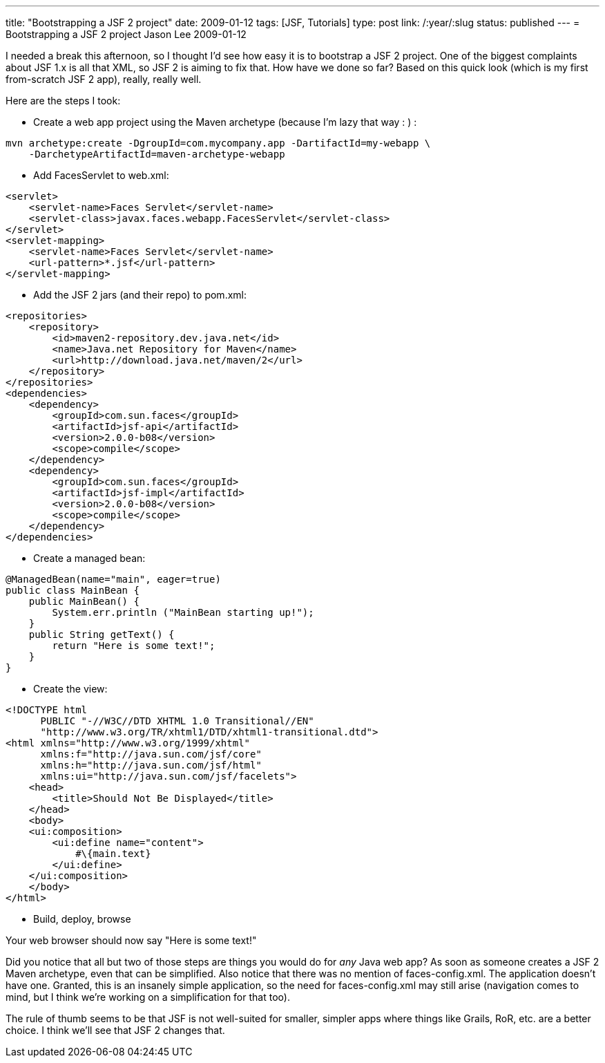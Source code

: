 ---
title: "Bootstrapping a JSF 2 project"
date: 2009-01-12
tags: [JSF, Tutorials]
type: post
link: /:year/:slug
status: published
---
= Bootstrapping a JSF 2 project
Jason Lee
2009-01-12


I needed a break this afternoon, so I thought I'd see how easy it is to bootstrap a JSF 2 project.  One of the biggest complaints about JSF 1.x is all that XML, so JSF 2 is aiming to fix that.  How have we done so far?  Based on this quick look (which is my first from-scratch JSF 2 app), really, really well.
// more

Here are the steps I took:

* Create a web app project using the Maven archetype (because I'm lazy that way : ) :
[source, bash,linenums]
----
mvn archetype:create -DgroupId=com.mycompany.app -DartifactId=my-webapp \
    -DarchetypeArtifactId=maven-archetype-webapp
----

* Add FacesServlet to web.xml:
[source,xml,linenums]
----
<servlet>
    <servlet-name>Faces Servlet</servlet-name>
    <servlet-class>javax.faces.webapp.FacesServlet</servlet-class>
</servlet>
<servlet-mapping>
    <servlet-name>Faces Servlet</servlet-name>
    <url-pattern>*.jsf</url-pattern>
</servlet-mapping>
----

* Add the JSF 2 jars (and their repo) to pom.xml:
[source,xml,linenums]
----
<repositories>
    <repository>
        <id>maven2-repository.dev.java.net</id>
        <name>Java.net Repository for Maven</name>
        <url>http://download.java.net/maven/2</url>
    </repository>
</repositories>
<dependencies>
    <dependency>
        <groupId>com.sun.faces</groupId>
        <artifactId>jsf-api</artifactId>
        <version>2.0.0-b08</version>
        <scope>compile</scope>
    </dependency>
    <dependency>
        <groupId>com.sun.faces</groupId>
        <artifactId>jsf-impl</artifactId>
        <version>2.0.0-b08</version>
        <scope>compile</scope>
    </dependency>
</dependencies>
----

* Create a managed bean:
[source,java,linenums]
----
@ManagedBean(name="main", eager=true)
public class MainBean {
    public MainBean() {
        System.err.println ("MainBean starting up!");
    }
    public String getText() {
        return "Here is some text!";
    }
}
----

* Create the view:
[source,xml,linenums]
----
<!DOCTYPE html
      PUBLIC "-//W3C//DTD XHTML 1.0 Transitional//EN"
      "http://www.w3.org/TR/xhtml1/DTD/xhtml1-transitional.dtd">
<html xmlns="http://www.w3.org/1999/xhtml"
      xmlns:f="http://java.sun.com/jsf/core"
      xmlns:h="http://java.sun.com/jsf/html"
      xmlns:ui="http://java.sun.com/jsf/facelets">
    <head>
        <title>Should Not Be Displayed</title>
    </head>
    <body>
    <ui:composition>
        <ui:define name="content">
            #\{main.text}
        </ui:define>
    </ui:composition>
    </body>
</html>
----

* Build, deploy, browse

Your web browser should now say "Here is some text!"

Did you notice that all but two of those steps are things you would do for _any_ Java web app?  As soon as someone creates a JSF 2 Maven archetype, even that can be simplified.  Also notice that there was no mention of faces-config.xml.  The application doesn't have one.  Granted, this is an insanely simple application, so the need for faces-config.xml may still arise (navigation comes to mind, but I think we're working on a simplification for that too).

The rule of thumb seems to be that JSF is not well-suited for smaller, simpler apps where things like Grails, RoR, etc. are a better choice.  I think we'll see that JSF 2 changes that.
